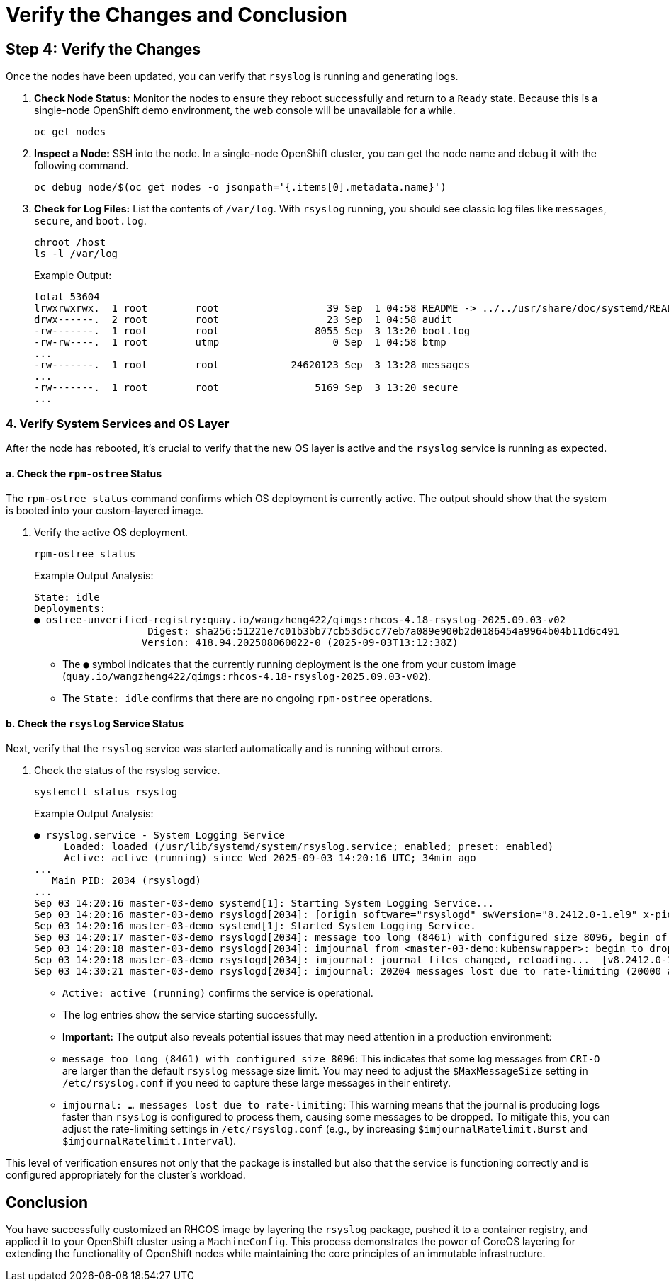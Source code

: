 = Verify the Changes and Conclusion

[#step4]
== Step 4: Verify the Changes

Once the nodes have been updated, you can verify that `rsyslog` is running and generating logs.

. *Check Node Status:* Monitor the nodes to ensure they reboot successfully and return to a `Ready` state. Because this is a single-node OpenShift demo environment, the web console will be unavailable for a while.
+
[source,bash,role=execute]
----
oc get nodes
----

. *Inspect a Node:* SSH into the node. In a single-node OpenShift cluster, you can get the node name and debug it with the following command.
+
[source,bash,role=execute]
----
oc debug node/$(oc get nodes -o jsonpath='{.items[0].metadata.name}')
----

. *Check for Log Files:* List the contents of `/var/log`. With `rsyslog` running, you should see classic log files like `messages`, `secure`, and `boot.log`.
+
[source,bash,role=execute]
----
chroot /host
ls -l /var/log
----
+
.Example Output:
....
total 53604
lrwxrwxrwx.  1 root        root                  39 Sep  1 04:58 README -> ../../usr/share/doc/systemd/README.logs
drwx------.  2 root        root                  23 Sep  1 04:58 audit
-rw-------.  1 root        root                8055 Sep  3 13:20 boot.log
-rw-rw----.  1 root        utmp                   0 Sep  1 04:58 btmp
...
-rw-------.  1 root        root            24620123 Sep  3 13:28 messages
...
-rw-------.  1 root        root                5169 Sep  3 13:20 secure
...
....

=== 4. Verify System Services and OS Layer

After the node has rebooted, it's crucial to verify that the new OS layer is active and the `rsyslog` service is running as expected.

==== a. Check the `rpm-ostree` Status

The `rpm-ostree status` command confirms which OS deployment is currently active. The output should show that the system is booted into your custom-layered image.

. Verify the active OS deployment.
+
[source,bash,role=execute]
----
rpm-ostree status
----
+
.Example Output Analysis:
....
State: idle
Deployments:
● ostree-unverified-registry:quay.io/wangzheng422/qimgs:rhcos-4.18-rsyslog-2025.09.03-v02
                   Digest: sha256:51221e7c01b3bb77cb53d5cc77eb7a089e900b2d0186454a9964b04b11d6c491
                  Version: 418.94.202508060022-0 (2025-09-03T13:12:38Z)
....
- The `●` symbol indicates that the currently running deployment is the one from your custom image (`quay.io/wangzheng422/qimgs:rhcos-4.18-rsyslog-2025.09.03-v02`).
- The `State: idle` confirms that there are no ongoing `rpm-ostree` operations.

==== b. Check the `rsyslog` Service Status

Next, verify that the `rsyslog` service was started automatically and is running without errors.

. Check the status of the rsyslog service.
+
[source,bash,role=execute]
----
systemctl status rsyslog
----
+
.Example Output Analysis:
....
● rsyslog.service - System Logging Service
     Loaded: loaded (/usr/lib/systemd/system/rsyslog.service; enabled; preset: enabled)
     Active: active (running) since Wed 2025-09-03 14:20:16 UTC; 34min ago
...
   Main PID: 2034 (rsyslogd)
...
Sep 03 14:20:16 master-03-demo systemd[1]: Starting System Logging Service...
Sep 03 14:20:16 master-03-demo rsyslogd[2034]: [origin software="rsyslogd" swVersion="8.2412.0-1.el9" x-pid="2034" x-info="https://www.rsyslog.com"] start
Sep 03 14:20:16 master-03-demo systemd[1]: Started System Logging Service.
Sep 03 14:20:17 master-03-demo rsyslogd[2034]: message too long (8461) with configured size 8096, begin of message is: time="2025-09-03 13:49:49.187181490Z" level=info msg="Current CRI-O c>
Sep 03 14:20:18 master-03-demo rsyslogd[2034]: imjournal from <master-03-demo:kubenswrapper>: begin to drop messages due to rate-limiting
Sep 03 14:20:18 master-03-demo rsyslogd[2034]: imjournal: journal files changed, reloading...  [v8.2412.0-1.el9 try https://www.rsyslog.com/e/0 ]
Sep 03 14:30:21 master-03-demo rsyslogd[2034]: imjournal: 20204 messages lost due to rate-limiting (20000 allowed within 600 seconds)
....
- `Active: active (running)` confirms the service is operational.
- The log entries show the service starting successfully.
- *Important:* The output also reveals potential issues that may need attention in a production environment:
    - `message too long (8461) with configured size 8096`: This indicates that some log messages from `CRI-O` are larger than the default `rsyslog` message size limit. You may need to adjust the `$MaxMessageSize` setting in `/etc/rsyslog.conf` if you need to capture these large messages in their entirety.
    - `imjournal: ... messages lost due to rate-limiting`: This warning means that the journal is producing logs faster than `rsyslog` is configured to process them, causing some messages to be dropped. To mitigate this, you can adjust the rate-limiting settings in `/etc/rsyslog.conf` (e.g., by increasing `$imjournalRatelimit.Burst` and `$imjournalRatelimit.Interval`).

This level of verification ensures not only that the package is installed but also that the service is functioning correctly and is configured appropriately for the cluster's workload.

== Conclusion

You have successfully customized an RHCOS image by layering the `rsyslog` package, pushed it to a container registry, and applied it to your OpenShift cluster using a `MachineConfig`. This process demonstrates the power of CoreOS layering for extending the functionality of OpenShift nodes while maintaining the core principles of an immutable infrastructure.
